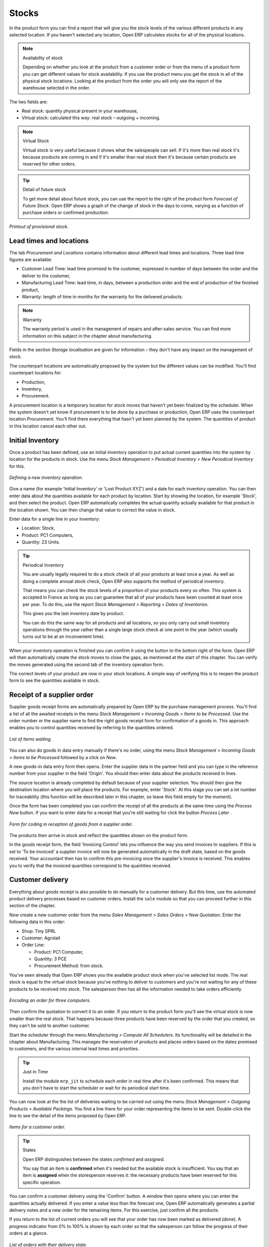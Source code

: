 Stocks
=======

.. index::
   single: Virtual; Stock

In the product form you can find a report that will give you the stock levels of the various different products in any selected location. If you haven't selected any location, Open ERP calculates stocks for all of the physical locations.

.. note::  Availability of stock

    Depending on whether you look at the product from a customer order or from the menu of a product form you can get different values for stock availability. If you use the product menu you get the stock in all of the physical stock locations. Looking at the product from the order you will only see the report of the warehouse selected in the order.

The two fields are:

* Real stock: quantity physical present in your warehouse,

* Virtual stock: calculated this way: real stock – outgoing + incoming.

.. note::  Virtual Stock

    Virtual stock is very useful because it shows what the salespeople can sell. If it's more than real stock it's because products are coming in and if it's smaller than real stock then it's because certain products are reserved for other orders.

.. tip:: Detail of future stock

    To get more detail about future stock, you can use the report to the right of the product form *Forecast of Future Stock*. 
    Open ERP shows a graph of the change of stock in the days to come, varying as a function of purchase orders or confirmed production.

.. figure:: images/stock_forecast.png
   :align: center

   *Printout of provisional stock.*

Lead times and locations
-------------------------

The tab *Procurement and Locations* contains information about different lead times and locations. Three lead time figures are available:

* Customer Lead Time: lead time promised to the customer, expressed in number of days between the order and the deliver to the customer,

* Manufacturing Lead Time: lead time, in days, between a production order and the end of production of the finished product,

* Warranty: length of time in months for the warranty for the delivered products.

.. note:: Warranty

    The warranty period is used in the management of repairs and after-sales service. 
    You can find more information on this subject in the chapter about manufacturing.

Fields in the section *Storage localisation* are given for information – they don't have any impact on the management of stock.

The counterpart locations are automatically proposed by the system but the different values can be modified. You'll find counterpart locations for:

* Production,

* Inventory,

* Procurement.

A procurement location is a temporary location for stock moves that haven't yet been finalized by the scheduler. When the system doesn't yet know if procurement is to be done by a purchase or production, Open ERP uses the counterpart location *Procurement*. You'll find there everything that hasn't yet been planned by the system. The quantities of product in this location cancel each other out.

.. index:: Inventory


Initial Inventory
-----------------

Once a product has been defined, use an initial inventory operation to put actual current quantities into the system by location for the products in stock. Use the menu *Stock Management > Periodical Inventory > New Periodical Inventory* for this.

.. figure:: images/stock_inventory_new.png
   :align: center

   *Defining a new inventory operation.*

Give a name (for example 'Initial Inventory' or 'Lost Product XYZ') and a date for each inventory operation. You can then enter data about the quantities available for each product by location. Start by showing the location, for example 'Stock', and then select the product. Open ERP automatically completes the actual quantity actually available for that product in the location shown. You can then change that value to correct the value in stock.

Enter data for a single line in your inventory:

* Location: Stock,

* Product: PC1 Computers,

* Quantity: 23 Units.

.. tip:: Periodical Inventory

    You are usually legally required to do a stock check of all your products at least once a year. 
    As well as doing a complete annual stock check, Open ERP also supports the method of periodical inventory. 

    That means you can check the stock levels of a proportion of your products every so often. 
    This system is accepted in France as long as you can guarantee that all of your products have been counted at least once per year. 
    To do this, use the report *Stock Management > Reporting > Dates of Inventories*.

    This gives you the last inventory date by product.

    You can do this the same way for all products and all locations, 
    so you only carry out small inventory operations through the year rather than 
    a single large stock check at one point in the year (which usually turns out to be at an inconvenient time).

When your inventory operation is finished you can confirm it using the button to the bottom right of the form. 
Open ERP will then automatically create the stock moves to close the gaps, as mentioned at the start of this chapter. 
You can verify the moves generated using the second tab of the inventory operation form.

The correct levels of your product are now in your stock locations. A simple way of verifying this is to reopen the product form to see the quantities available in stock.

Receipt of a supplier order
------------------------------

Supplier goods receipt forms are automatically prepared by Open ERP by the purchase management process. You'll find a list of all the awaited receipts in the menu *Stock Management > Incoming Goods > Items to be Processed*. Use the order number or the supplier name to find the right goods receipt form for confirmation of a goods in. This approach enables you to control quantities received by referring to the quantities ordered.

.. figure:: images/stock_picking_in_tree.png
   :align: center

   *List of items waiting.*

You can also do goods in data entry manually if there's no order, using the menu *Stock Management > Incoming Goods > Items to be Processed* followed by a click on *New*.

A new goods-in data entry form then opens. Enter the supplier data in the partner field and you can type in the reference number from your supplier in the field 'Origin'. You should then enter data about the products received in lines.

The source location is already completed by default because of your supplier selection. You should then give the destination location where you will place the products. For example, enter 'Stock'. At this stage you can set a lot number for traceability (this function will be described later in this chapter, so leave this field empty for the moment).

Once the form has been completed you can confirm the receipt of all the products at the same time using the *Process Now* button. If you want to enter data for a receipt that you're still waiting for click the button *Process Later* .

.. figure:: images/stock_picking_in_form.png
   :align: center

   *Form for coding in reception of goods from a supplier order.*

The products then arrive in stock and reflect the quantities shown on the product form.

In the goods receipt form, the field 'Invoicing Control' lets you influence the way you send invoices to suppliers. If this is set to 'To be invoiced' a supplier invoice will now be generated automatically in the draft state, based on the goods received. Your accountant then has to confirm this pre-invoicing once the supplier's invoice is received. This enables you to verify that the invoiced quantities correspond to the quantities received.

Customer delivery
------------------

Everything about goods receipt is also possible to do manually for a customer delivery. But this time, use the automated product delivery processes based on customer orders. Install the ``sale`` module so that you can proceed further in this section of the chapter.

Now create a new customer order from the menu *Sales Management > Sales Orders > New Quotation*. Enter the following data in this order:

* Shop: Tiny SPRL

* Customer: Agrolait

* Order Line:

  * Product: PC1 Computer,

  * Quantity: 3 PCE

  * Procurement Method: from stock.

You've seen already that Open ERP shows you the available product stock when you've selected list mode. The real stock is equal to the virtual stock because you've nothing to deliver to customers and you're not waiting for any of these products to be received into stock. The salesperson then has all the information needed to take orders efficiently.

.. figure:: images/stock_sale_form.png
   :align: center

   *Encoding an order for three computers.*

Then confirm the quotation to convert it to an order. If you return to the product form you'll see the virtual stock is now smaller than the real stock. That happens because three products have been reserved by the order that you created, so they can't be sold to another customer.

Start the scheduler through the menu *Manufacturing > Compute All Schedulers*. Its functionality will be detailed in the chapter about Manufacturing. This manages the reservation of products and places orders based on the dates promised to customers, and the various internal lead times and priorities.

.. tip:: Just in Time

    Install the module ``mrp_jit`` to schedule each order in real time after it's been confirmed. 
    This means that you don't have to start the scheduler or wait for its periodical start time.

You can now look at the the list of deliveries waiting to be carried out using the menu *Stock Management > Outgoing Products > Available Packings*. You find a line there for your order representing the items to be sent. Double-click the line to see the detail of the items proposed by Open ERP.

.. figure:: images/stock_picking_out_form.png
   :align: center

   *Items for a customer order.*

.. tip::  States

    Open ERP distinguishes between the states *confirmed* and *assigned*. 
    
    You say that an item is **confirmed** when it's needed but the available stock is insufficient.
    You say that an item is **assigned** when the storesperson reserves it: 
    the necessary products have been reserved for this specific operation.

You can confirm a customer delivery using the 'Confirm' button. A window then opens where you can enter the quantities actually delivered. If you enter a value less than the forecast one, Open ERP automatically generates a partial delivery notes and a new order for the remaining items. For this exercise, just confirm all the products.

If you return to the list of current orders you will see that your order has now been marked as delivered (done). A progress indicator from 0% to 100% is shown by each order so that the salesperson can follow the progress of their orders at a glance.

.. figure:: images/stock_sale_tree.png
   :align: center

*List of orders with their delivery state.*

.. note:: Negative Stock

    Stock Management is very flexible so that it can be more effective. 
    For example if you forget to enter products at goods in, this won't prevent you from sending them to customers. 
    In Open ERP you can force all operations manually using the button “Force assignment”. 
    In this case, your stocks risk falling negative. You should monitor all stocks for negative levels and 
    carry out an inventory correction when that happens.

Analysing stock
---------------

Now look at the effect of these operations on stock management. There are several ways of viewing stocks:

* from the product form,

* from the locations,

* from the orders.

Start by opening the product form from the menu *Products > Products* and looking at the list of items. You'll immediately see the following information about the products:

* Real Stock,

* Virtual Stock.

If you want more information you can use the actions to the right of the form. If you click the report *Future Stock Forecast*, Open ERP opens a graphical view of the stock levels for the selected products changing with time over the days and weeks to come. The value at the left of the graph is the real stock (today) and the value at the right is the virtual stock (stock in the short term future).

To get the stock levels by location use the button *Stock by Location*.  Open ERP then gives you the stock of this product split out over all the possible locations. If you only want to see the physical locations in your company just filter this list using the Location Type *Internal Locations*. By default, physical locatiosn are already coloured red to distinguish them better. Consolidate locations (the sum of several locations, following the hierarchical structure) are coloured blue.

.. figure:: images/stock_location_product_tree.png
   :align: center

   *Stock quantities by location for a given product.*

You can get more detail about all the stock moves from the product form. You'll then see each move from a source location to a destination location. Everything that influences stock levels corresponds to a stock move.

You could also look at the stocks available in a location using the menu *Stock Management > Stock Locations Structure*. You can then use the structure shortcuts at the and the location tree in the main window. Click a location to look at the stocks by product. A location containing child locations shows the consolidated contents for all of its child locations.

You should now check the product quantities for various locations to familiarize yourself with this double-entry stock management system. You should look at:

* supplier locations to see how goods receipts are linked,

* customer locations to see how packing notes are linked,

* inventory locations to see the accumulated losses and profits,

* production locatiosn to see the value created for the company.

Also look at how the real and virtual stocks depend on the location selected. If you enter a supplier location:

* the real stock shows all of the product receipts coming from this type of supplier,

* the virtual stock takes into account the quantities expected from these suppliers(+ real stock + quantities expected from these suppliers). It's the same scheme for customer locations and production locations.


.. Copyright © Open Object Press. All rights reserved.

.. You may take electronic copy of this publication and distribute it if you don't
.. change the content. You can also print a copy to be read by yourself only.

.. We have contracts with different publishers in different countries to sell and
.. distribute paper or electronic based versions of this book (translated or not)
.. in bookstores. This helps to distribute and promote the Open ERP product. It
.. also helps us to create incentives to pay contributors and authors using author
.. rights of these sales.

.. Due to this, grants to translate, modify or sell this book are strictly
.. forbidden, unless Tiny SPRL (representing Open Object Presses) gives you a
.. written authorisation for this.

.. Many of the designations used by manufacturers and suppliers to distinguish their
.. products are claimed as trademarks. Where those designations appear in this book,
.. and Open ERP Press was aware of a trademark claim, the designations have been
.. printed in initial capitals.

.. While every precaution has been taken in the preparation of this book, the publisher
.. and the authors assume no responsibility for errors or omissions, or for damages
.. resulting from the use of the information contained herein.

.. Published by Open ERP Press, Grand Rosière, Belgium
